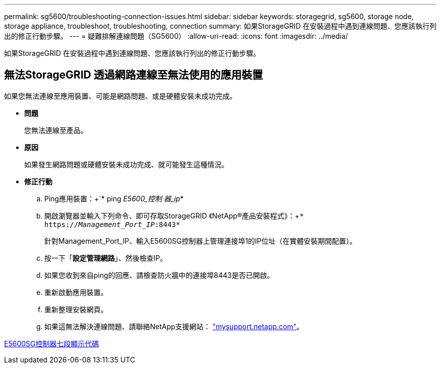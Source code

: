 ---
permalink: sg5600/troubleshooting-connection-issues.html 
sidebar: sidebar 
keywords: storagegrid, sg5600, storage node, storage appliance, troubleshoot, troubleshooting, connection 
summary: 如果StorageGRID 在安裝過程中遇到連線問題、您應該執行列出的修正行動步驟。 
---
= 疑難排解連線問題（SG5600）
:allow-uri-read: 
:icons: font
:imagesdir: ../media/


[role="lead"]
如果StorageGRID 在安裝過程中遇到連線問題、您應該執行列出的修正行動步驟。



== 無法StorageGRID 透過網路連線至無法使用的應用裝置

如果您無法連線至應用裝置、可能是網路問題、或是硬體安裝未成功完成。

* *問題*
+
您無法連線至產品。

* *原因*
+
如果發生網路問題或硬體安裝未成功完成、就可能發生這種情況。

* *修正行動*
+
.. Ping應用裝置：+`* ping _E5600_控制 器_ip_*
.. 開啟瀏覽器並輸入下列命令、即可存取StorageGRID 《NetApp®產品安裝程式》：+`* https://_Management_Port_IP_:8443*`
+
針對Management_Port_IP、輸入E5600SG控制器上管理連接埠1的IP位址（在實體安裝期間配置）。

.. 按一下「*設定管理網路*」、然後檢查IP。
.. 如果您收到來自ping的回應、請檢查防火牆中的連接埠8443是否已開啟。
.. 重新啟動應用裝置。
.. 重新整理安裝網頁。
.. 如果這無法解決連線問題、請聯絡NetApp支援網站： http://mysupport.netapp.com/["mysupport.netapp.com"^]。




xref:e5600sg-controller-seven-segment-display-codes.adoc[E5600SG控制器七段顯示代碼]
